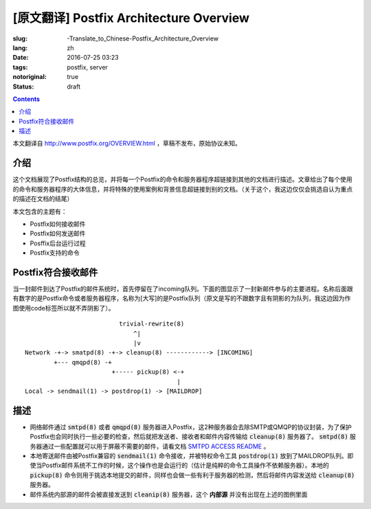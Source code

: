 ========================================================================
[原文翻译] Postfix Architecture Overview
========================================================================

:slug: -Translate_to_Chinese-Postfix_Architecture_Overview
:lang: zh
:date: 2016-07-25 03:23
:tags: postfix, server
:notoriginal: true
:status: draft

.. contents::

本文翻译自 http://www.postfix.org/OVERVIEW.html ，草稿不发布，原始协议未知。


介绍
------------------------------

这个文档展现了Postfix结构的总览，并将每一个Postfix的命令和服务器程序超链接到其他的文档进行描述。文章给出了每个使用的命令和服务器程序的大体信息，并将特殊的使用案例和背景信息超链接到别的文档。（关于这个，我这边仅仅会挑选自认为重点的描述在文档的结尾）

本文包含的主题有：

* Postfix如何接收邮件
* Postfix如何发送邮件
* Posffix后台运行过程
* Postfix支持的命令

Postfix符合接收邮件
------------------------------

当一封邮件到达了Postfix的邮件系统时，首先停留在了incoming队列。下面的图显示了一封新邮件参与的主要进程。名称后面跟有数字的是Postfix命令或者服务器程序，名称为[大写]的是Postfix队列（原文是写的不跟数字且有阴影的为队列，我这边因为作图使用code标签所以就不弄阴影了）。

::

                            trivial-rewrite(8)
                                ^|
                                |v
  Network -+-> smatpd(8) -+-> cleanup(8) ------------> [INCOMING]
          +--- qmqpd(8) -+
                          +----- pickup(8) <-+
                                            |
  Local -> sendmail(1) -> postdrop(1) -> [MAILDROP]

描述
------------------------------

* 网络邮件通过 :code:`smtpd(8)` 或者 :code:`qmqpd(8)` 服务器进入Postfix，这2种服务器会去除SMTP或QMQP的协议封装，为了保护Postfix也会同时执行一些必要的检查，然后就把发送者、接收者和邮件内容传输给 :code:`cleanup(8)` 服务器了。 :code:`smtpd(8)` 服务器通过一些配置就可以用于屏蔽不需要的邮件，请看文档 `SMTPD ACCESS README <http://www.postfix.org/SMTPD_ACCESS_README.html>`_ 。
* 本地寄送邮件由被Postfix兼容的 :code:`sendmail(1)` 命令接收，并被特权命令工具 :code:`postdrop(1)` 放到了MAILDROP队列。即使当Postfix邮件系统不工作的时候，这个操作也是会运行的（估计是纯粹的命令工具操作不依赖服务器）。本地的 :code:`pickup(8)` 命令则用于挑选本地提交的邮件，同样也会做一些有利于服务器的检测，然后将邮件内容发送给 :code:`cleanup(8)` 服务器。
* 邮件系统内部源的邮件会被直接发送到 :code:`cleanip(8)` 服务器，这个 **内部源** 并没有出现在上述的图例里面
